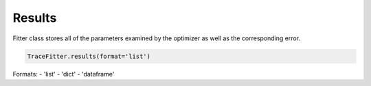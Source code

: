 Results
=======

Fitter class stores all of the parameters examined by the optimizer as well
as the corresponding error.



.. code:: python

    TraceFitter.results(format='list')


Formats:
- 'list'
- 'dict'
- 'dataframe'
